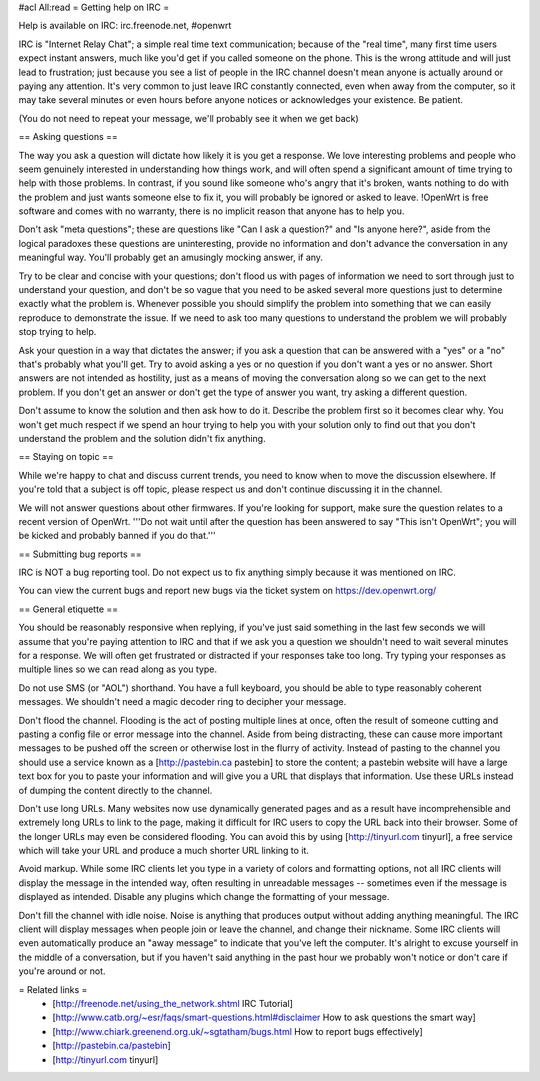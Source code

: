 #acl All:read
= Getting help on IRC =

Help is available on IRC: irc.freenode.net, #openwrt

IRC is "Internet Relay Chat"; a simple real time text communication; because of the "real time", many first time users expect instant answers, much like you'd get if you called someone on the phone. This is the wrong attitude and will just lead to frustration; just because you see a list of people in the IRC channel doesn't mean anyone is actually around or paying any attention. It's very common to just leave IRC constantly connected, even when away from the computer, so it may take several minutes or even hours before anyone notices or acknowledges your existence. Be patient.

(You do not need to repeat your message, we'll probably see it when we get back)

== Asking questions ==

The way you ask a question will dictate how likely it is you get a response. We love interesting problems and people who seem genuinely interested in understanding how things work, and will often spend a significant amount of time trying to help with those problems. In contrast, if you sound like someone who's angry that it's broken, wants nothing to do with the problem and just wants someone else to fix it, you will probably be ignored or asked to leave. !OpenWrt is free software and comes with no warranty, there is no implicit reason that anyone has to help you.

Don't ask "meta questions"; these are questions like "Can I ask a question?" and "Is anyone here?", aside from the logical paradoxes these questions are uninteresting, provide no information and don't advance the conversation in any meaningful way. You'll probably get an amusingly mocking answer, if any.

Try to be clear and concise with your questions; don't flood us with pages of information we need to sort through just to understand your question, and don't be so vague that you need to be asked several more questions just to determine exactly what the problem is. Whenever possible you should simplify the problem into something that we can easily reproduce to demonstrate the issue. If we need to ask too many questions to understand the problem we will probably stop trying to help.

Ask your question in a way that dictates the answer; if you ask a question that can be answered with a "yes" or a "no" that's probably what you'll get. Try to avoid asking a yes or no question if you don't want a yes or no answer. Short answers are not intended as hostility, just as a means of moving the conversation along so we can get to the next problem. If you don't get an answer or don't get the type of answer you want, try asking a different question.

Don't assume to know the solution and then ask how to do it. Describe the problem first so it becomes clear why. You won't get much respect if we spend an hour trying to help you with your solution only to find out that you don't understand the problem and the solution didn't fix anything.

== Staying on topic ==

While we're happy to chat and discuss current trends, you need to know when to move the discussion elsewhere. If you're told that a subject is off topic, please respect us and don't continue discussing it in the channel.

We will not answer questions about other firmwares. If you're looking for support, make sure the question relates to a recent version of OpenWrt. '''Do not wait until after the question has been answered to say "This isn't OpenWrt"; you will be kicked and probably banned if you do that.'''

== Submitting bug reports ==

IRC is NOT a bug reporting tool. Do not expect us to fix anything simply because it was mentioned on IRC.

You can view the current bugs and report new bugs via the ticket system on https://dev.openwrt.org/

== General etiquette ==

You should be reasonably responsive when replying, if you've just said something in the last few seconds we will assume that you're paying attention to IRC and that if we ask you a question we shouldn't need to wait several minutes for a response. We will often get frustrated or distracted if your responses take too long. Try typing your responses as multiple lines so we can read along as you type.

Do not use SMS (or "AOL") shorthand. You have a full keyboard, you should be able to type reasonably coherent messages. We shouldn't need a magic decoder ring to decipher your message.

Don't flood the channel. Flooding is the act of posting multiple lines at once, often the result of someone cutting and pasting a config file or error message into the channel. Aside from being distracting, these can cause more important messages to be pushed off the screen or otherwise lost in the flurry of activity. Instead of pasting to the channel you should use a service known as a [http://pastebin.ca pastebin] to store the content; a pastebin website will have a large text box for you to paste your information and will give you a URL that displays that information. Use these URLs instead of dumping the content directly to the channel.

Don't use long URLs. Many websites now use dynamically generated pages and as a result have incomprehensible and extremely long URLs to link to the page, making it difficult for IRC users to copy the URL back into their browser. Some of the longer URLs may even be considered flooding. You can avoid this by using [http://tinyurl.com tinyurl], a free service which will take your URL and produce a much shorter URL linking to it.

Avoid markup. While some IRC clients let you type in a variety of colors and formatting options, not all IRC clients will display the message in the intended way, often resulting in unreadable messages -- sometimes even if the message is displayed as intended. Disable any plugins which change the formatting of your message.

Don't fill the channel with idle noise. Noise is anything that produces output without adding anything meaningful. The IRC client will display messages when people join or leave the channel, and change their nickname. Some IRC clients will even automatically produce an "away message" to indicate that you've left the computer. It's alright to excuse yourself in the middle of a conversation, but if you haven't said anything in the past hour we probably won't notice or don't care if you're around or not.

= Related links =
 * [http://freenode.net/using_the_network.shtml IRC Tutorial]
 * [http://www.catb.org/~esr/faqs/smart-questions.html#disclaimer How to ask questions the smart way]
 * [http://www.chiark.greenend.org.uk/~sgtatham/bugs.html How to report bugs effectively]
 * [http://pastebin.ca/pastebin]
 * [http://tinyurl.com tinyurl]
